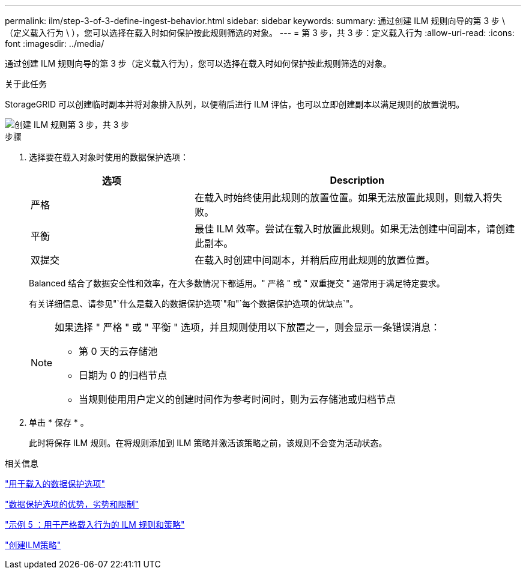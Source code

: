 ---
permalink: ilm/step-3-of-3-define-ingest-behavior.html 
sidebar: sidebar 
keywords:  
summary: 通过创建 ILM 规则向导的第 3 步 \ （定义载入行为 \ ），您可以选择在载入时如何保护按此规则筛选的对象。 
---
= 第 3 步，共 3 步：定义载入行为
:allow-uri-read: 
:icons: font
:imagesdir: ../media/


[role="lead"]
通过创建 ILM 规则向导的第 3 步（定义载入行为），您可以选择在载入时如何保护按此规则筛选的对象。

.关于此任务
StorageGRID 可以创建临时副本并将对象排入队列，以便稍后进行 ILM 评估，也可以立即创建副本以满足规则的放置说明。

image::../media/define_ingest_behavior_for_ilm_rule.png[创建 ILM 规则第 3 步，共 3 步]

.步骤
. 选择要在载入对象时使用的数据保护选项：
+
[cols="1a,2a"]
|===
| 选项 | Description 


 a| 
严格
 a| 
在载入时始终使用此规则的放置位置。如果无法放置此规则，则载入将失败。



 a| 
平衡
 a| 
最佳 ILM 效率。尝试在载入时放置此规则。如果无法创建中间副本，请创建此副本。



 a| 
双提交
 a| 
在载入时创建中间副本，并稍后应用此规则的放置位置。

|===
+
Balanced 结合了数据安全性和效率，在大多数情况下都适用。" 严格 " 或 " 双重提交 " 通常用于满足特定要求。

+
有关详细信息、请参见"`什么是载入的数据保护选项`"和"`每个数据保护选项的优缺点`"。

+
[NOTE]
====
如果选择 " 严格 " 或 " 平衡 " 选项，并且规则使用以下放置之一，则会显示一条错误消息：

** 第 0 天的云存储池
** 日期为 0 的归档节点
** 当规则使用用户定义的创建时间作为参考时间时，则为云存储池或归档节点


====
. 单击 * 保存 * 。
+
此时将保存 ILM 规则。在将规则添加到 ILM 策略并激活该策略之前，该规则不会变为活动状态。



.相关信息
link:data-protection-options-for-ingest.html["用于载入的数据保护选项"]

link:advantages-disadvantages-of-ingest-options.html["数据保护选项的优势，劣势和限制"]

link:example-5-ilm-rules-and-policy-for-strict-ingest-behavior.html["示例 5 ：用于严格载入行为的 ILM 规则和策略"]

link:creating-ilm-policy.html["创建ILM策略"]
